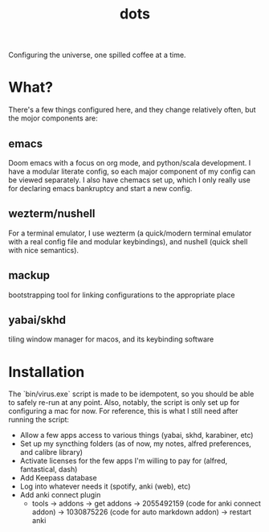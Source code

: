 #+title: dots

Configuring the universe, one spilled coffee at a time.
* What?
There's a few things configured here, and they change relatively often, but the mojor components are:
** emacs
#+html: <a href="https://orgmode.org"><img src="https://img.shields.io/badge/Org-literate%20config-%2377aa99?style=flat-square&logo=org&logoColor=white"></a>
Doom emacs with a focus on org mode, and python/scala development. I have a modular literate config, so each major component of my config can be viewed separately.
I also have chemacs set up, which I only really use for declaring emacs bankruptcy and start a new config.
** wezterm/nushell
For a terminal emulator, I use wezterm (a quick/modern terminal emulator with a real config file and modular keybindings), and nushell (quick shell with nice semantics).
** mackup
bootstrapping tool for linking configurations to the appropriate place
** yabai/skhd
tiling window manager for macos, and its keybinding software
* Installation
The `bin/virus.exe` script is made to be idempotent, so you should be able to safely re-run at any point.
Also, notably, the script is only set up for configuring a mac for now.
For reference, this is what I still need after running the script:
- Allow a few apps access to various things (yabai, skhd, karabiner, etc)
- Set up my syncthing folders (as of now, my notes, alfred preferences, and calibre library)
- Activate licenses for the few apps I'm willing to pay for (alfred, fantastical, dash)
- Add Keepass database
- Log into whatever needs it (spotify, anki (web), etc)
- Add anki connect plugin
  - tools -> addons -> get addons -> 2055492159 (code for anki connect addon) -> 1030875226 (code for auto markdown addon) -> restart anki
